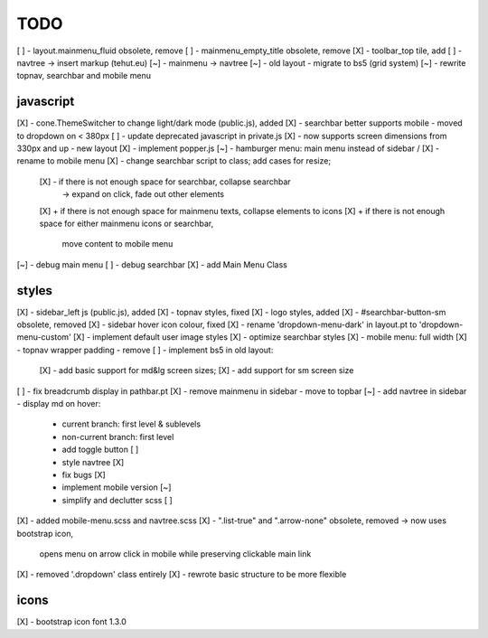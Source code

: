 TODO
====

[ ] - layout.mainmenu_fluid obsolete, remove
[ ] - mainmenu_empty_title obsolete, remove
[X] - toolbar_top tile, add
[ ] - navtree -> insert markup (tehut.eu)
[~] - mainmenu -> navtree
[~] - old layout - migrate to bs5 (grid system)
[~] - rewrite topnav, searchbar and mobile menu 

javascript
----------

[X] - cone.ThemeSwitcher to change light/dark mode (public.js), added
[X] - searchbar better supports mobile - moved to dropdown on < 380px
[ ] - update deprecated javascript in private.js
[X] - now supports screen dimensions from 330px and up - new layout
[X] - implement popper.js
[~] - hamburger menu: main menu instead of sidebar / [X] - rename to mobile menu
[X] - change searchbar script to class; add cases for resize;
      [X] - if there is not enough space for searchbar, collapse searchbar 
         -> expand on click, fade out other elements
      [X] + if there is not enough space for mainmenu texts, collapse elements to icons
      [X] + if there is not enough space for either mainmenu icons or searchbar, 
        move content to mobile menu
[~] - debug main menu
[ ] - debug searchbar
[X] - add Main Menu Class

styles
------

[X] - sidebar_left js (public.js), added
[X] - topnav styles, fixed
[X] - logo styles, added
[X] - #searchbar-button-sm obsolete, removed
[X] - sidebar hover icon colour, fixed
[X] - rename 'dropdown-menu-dark' in layout.pt to 'dropdown-menu-custom'
[X] - implement default user image styles
[X] - optimize searchbar styles
[X] - mobile menu: full width
[X] - topnav wrapper padding - remove
[ ] - implement bs5 in old layout:
      [X] - add basic support for md&lg screen sizes;
      [X] - add support for sm screen size
[ ] - fix breadcrumb display in pathbar.pt
[X] - remove mainmenu in sidebar - move to topbar
[~] - add navtree in sidebar - display md on hover:
      - current branch: first level & sublevels
      - non-current branch: first level
      - add toggle button [ ]
      - style navtree [X]
      - fix bugs [X]
      - implement mobile version [~]
      - simplify and declutter scss [ ]
[X] - added mobile-menu.scss and navtree.scss
[X] - ".list-true" and ".arrow-none" obsolete, removed -> now uses bootstrap icon,
      opens menu on arrow click in mobile while preserving clickable main link
[X] - removed '.dropdown' class entirely
[X] - rewrote basic structure to be more flexible

icons
-----

[X] - bootstrap icon font 1.3.0